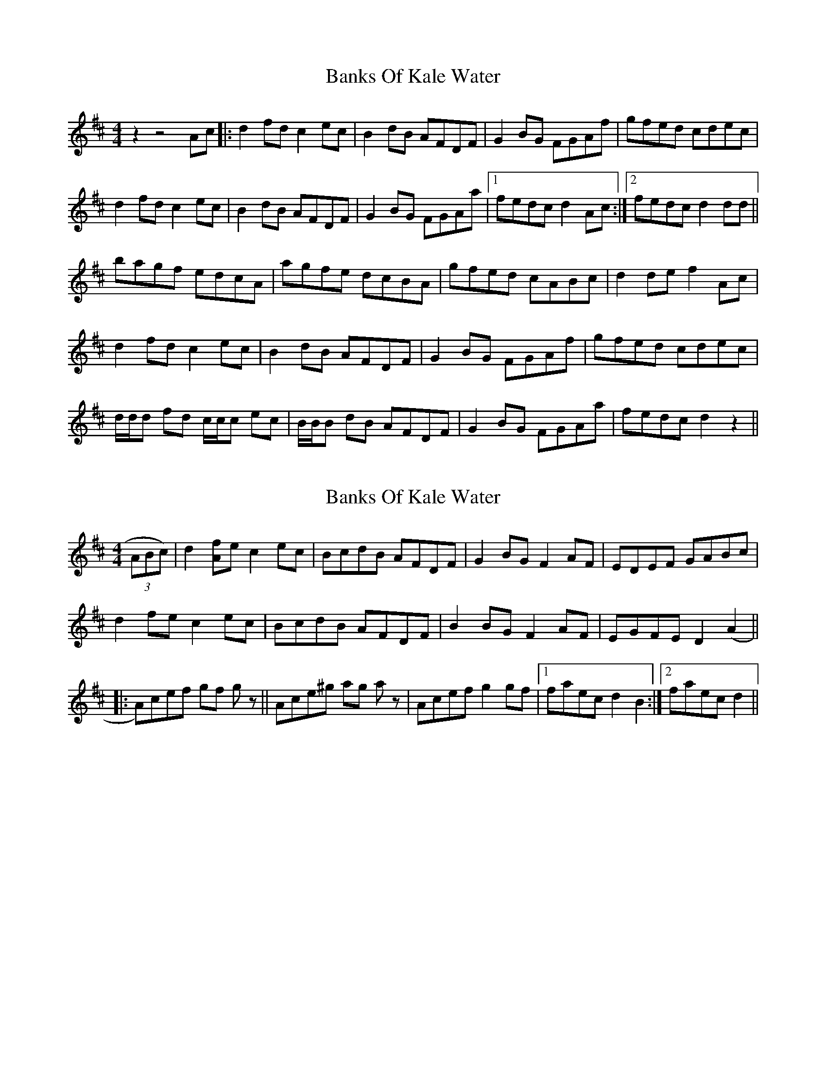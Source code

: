 X: 1
T: Banks Of Kale Water
Z: hotspur
S: https://thesession.org/tunes/8010#setting8010
R: reel
M: 4/4
L: 1/8
K: Dmaj
z2z4 Ac |: d2 fd c2 ec | B2 dB AFDF | G2 BG FGAf | gfed cdec |
d2 fd c2 ec | B2 dB AFDF | G2 BG FGAa |1 fedc d2 Ac :|2 fedc d2 dd ||
bagf edcA| agfe dcBA | gfed cABc | d2 de f2 Ac |
d2 fd c2 ec | B2 dB AFDF | G2 BG FGAf | gfed cdec |
d/2d/2d fd c/2c/2c ec | B/2B/2B dB AFDF| G2 BG FGAa| fedc d2 z2||
X: 2
T: Banks Of Kale Water
Z: The Merry Highlander
S: https://thesession.org/tunes/8010#setting19243
R: reel
M: 4/4
L: 1/8
K: Dmaj
(3ABc)|d2[Af]e c2ec|BcdB AFDF|G2BG F2AF|EDEF GABc|d2fe c2ec|BcdB AFDF|B2BG F2AF|EGFE D2(A2|||:A)cef gf gz||Ace^g ag az|Acef g2gf|1 faec d2B2:|2 faec d2||
